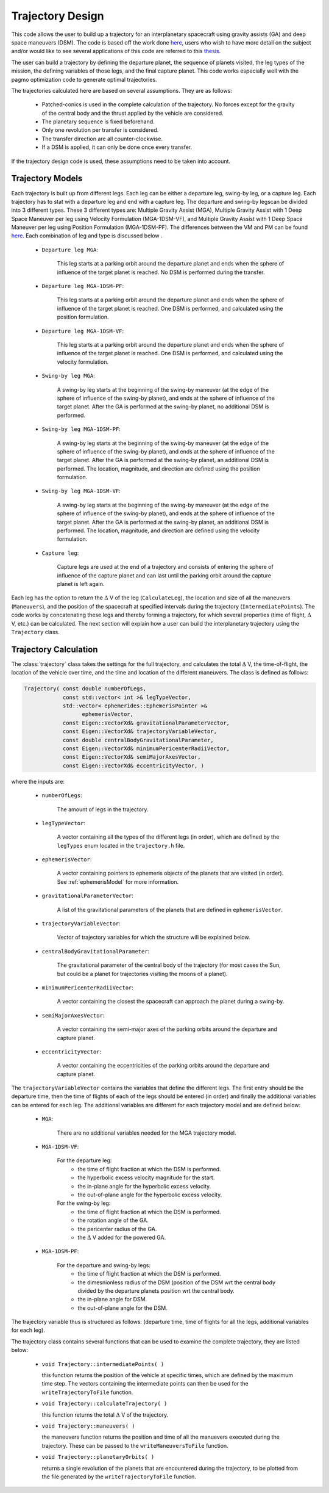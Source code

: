 .. _tudatFeaturesTrajectoryDesign:

Trajectory Design
===========================

This code allows the user to build up a trajectory for an interplanetary spacecraft using gravity assists (GA) and deep space maneuvers (DSM). The code is based off the work done `here <https://repository.tudelft.nl/islandora/object/uuid%3A02468c77-5c64-4df8-9a24-1ed7ad9d1408?collection=education>`_, users who wish to have more detail on the subject and/or would like to see several applications of this code are referred to this `thesis <https://repository.tudelft.nl/islandora/object/uuid%3A02468c77-5c64-4df8-9a24-1ed7ad9d1408?collection=education>`_.

The user can build a trajectory by defining the departure planet, the sequence of planets visited, the leg types of the mission, the defining variables of those legs, and the final capture planet. This code works especially well with the pagmo optimization code to generate optimal trajectories. 

The trajectories calculated here are based on several assumptions. They are as follows:

        - Patched-conics is used in the complete calculation of the trajectory. No forces except for the gravity of the central body and the thrust applied by the vehicle are considered. 

	- The planetary sequence is fixed beforehand.

	- Only one revolution per transfer is considered.

	- The transfer direction are all counter-clockwise.

	- If a DSM is applied, it can only be done once every transfer. 

If the trajectory design code is used, these assumptions need to be taken into account.


Trajectory Models
~~~~~~~~~~~~~~~~~ 
Each trajectory is built up from different legs. Each leg can be either a departure leg, swing-by leg, or a capture leg. Each trajectory has to stat with a departure leg and end with a capture leg. The departure and swing-by legscan be divided into 3 different types. These 3 different types are: Multiple Gravity Assist (MGA), Multiple Gravity Assist with 1 Deep Space Maneuver per leg using Velocity Formulation (MGA-1DSM-VF), and Multiple Gravity Assist with 1 Deep Space Maneuver per leg using Position Formulation (MGA-1DSM-PF). The differences between the VM and PM can be found `here <https://repository.tudelft.nl/islandora/object/uuid%3A02468c77-5c64-4df8-9a24-1ed7ad9d1408?collection=education>`_. Each combination of leg and type is discussed below  . 

	- :literal:`Departure leg MGA`:
  
	   This leg starts at a parking orbit around the departure planet and ends when the sphere of influence of the target planet is reached. No DSM is performed during the transfer.

	- :literal:`Departure leg MGA-1DSM-PF`:
  
	   This leg starts at a parking orbit around the departure planet and ends when the sphere of influence of the target planet is reached. One DSM is performed, and calculated using the position formulation.

	- :literal:`Departure leg MGA-1DSM-VF`:
  
	   This leg starts at a parking orbit around the departure planet and ends when the sphere of influence of the target planet is reached. One DSM is performed, and calculated using the velocity formulation.

	- :literal:`Swing-by leg MGA`:

	   A swing-by leg starts at the beginning of the swing-by maneuver (at the edge of the sphere of influence of the swing-by planet), and ends at the sphere of influence of the target planet. After the GA is performed at the swing-by planet, no additional DSM is performed.

	- :literal:`Swing-by leg MGA-1DSM-PF`:

	   A swing-by leg starts at the beginning of the swing-by maneuver (at the edge of the sphere of influence of the swing-by planet), and ends at the sphere of influence of the target planet. After the GA is performed at the swing-by planet, an additional DSM is performed. The location, magnitude, and direction are defined using the position formulation.

	- :literal:`Swing-by leg MGA-1DSM-VF`:

	   A swing-by leg starts at the beginning of the swing-by maneuver (at the edge of the sphere of influence of the swing-by planet), and ends at the sphere of influence of the target planet. After the GA is performed at the swing-by planet, an additional DSM is performed. The location, magnitude, and direction are defined using the velocity formulation.

	- :literal:`Capture leg`:

	   Capture legs are used at the end of a trajectory and consists of entering the sphere of influence of the capture planet and can last until the parking orbit around the capture planet is
	   left again.


Each leg has the option to return the :math:`\Delta` V of the leg (:literal:`CalculateLeg`), the location and size of all the maneuvers (:literal:`Maneuvers`), and the position of the spacecraft at specified intervals during the trajectory (:literal:`IntermediatePoints`). The code works by concatenating these legs and thereby forming a trajectory, for which several properties (time of flight, :math:`\Delta` V, etc.) can be calculated. The next section will explain how a user can build the interplanetary trajectory using the :literal:`Trajectory` class.
	
Trajectory Calculation
~~~~~~~~~~~~~~~~~~~~~~
The :class:`trajectory` class takes the settings for the full trajectory, and calculates the total :math:`\Delta` V, the time-of-flight, the location of the vehicle over time, and the time and location of the different maneuvers. The class is defined as follows:

.. code-block:: cpp
   
      Trajectory( const double numberOfLegs,
                  const std::vector< int >& legTypeVector,
                  std::vector< ephemerides::EphemerisPointer >& 
			ephemerisVector,
                  const Eigen::VectorXd& gravitationalParameterVector,
                  const Eigen::VectorXd& trajectoryVariableVector,
		  const double centralBodyGravitationalParameter,
                  const Eigen::VectorXd& minimumPericenterRadiiVector,
                  const Eigen::VectorXd& semiMajorAxesVector,
		  const Eigen::VectorXd& eccentricityVector, )


where the inputs are: 

	- :literal:`numberOfLegs`:
  
	   The amount of legs in the trajectory.

	- :literal:`legTypeVector`:

	   A vector containing all the types of the different legs (in order), which are defined by the :literal:`legTypes` enum located in the :literal:`trajectory.h` file.

	- :literal:`ephemerisVector`:

	   A vector containing pointers to ephemeris objects of the planets that are visited (in order). See :ref:`ephemerisModel` for more information.

	- :literal:`gravitationalParameterVector`:

	   A list of the gravitational parameters of the planets that are defined in :literal:`ephemerisVector`.

	- :literal:`trajectoryVariableVector`:

	   Vector of trajectory variables for which the structure will be explained below.

	- :literal:`centralBodyGravitationalParameter`:

	   The gravitational parameter of the central body of the trajectory (for most cases the Sun, but could be a planet for trajectories visiting the moons of a planet).

	- :literal:`minimumPericenterRadiiVector`:

	   A vector containing the closest the spacecraft can approach the planet during a swing-by.

	- :literal:`semiMajorAxesVector`:

	   A vector containing the semi-major axes of the parking orbits around the departure and capture planet.

	- :literal:`eccentricityVector`:

	   A vector containing the eccentricities of the parking orbits around the departure and capture planet.

The :literal:`trajectoryVariableVector` contains the variables that define the different legs. The first entry should be the departure time, then the time of flights of each of the legs should be entered (in order) and finally the additional variables can be entered for each leg. The additional variables are different for each trajectory model and are defined below:

	- :literal:`MGA`:
  
	   There are no additional variables needed for the MGA trajectory model.

	- :literal:`MGA-1DSM-VF`:

	   For the departure leg:
	   	- the time of flight fraction at which the DSM is performed. 
		- the hyperbolic excess velocity magnitude for the start. 
		- the in-plane angle for the hyperbolic excess velocity. 
		- the out-of-plane angle for the hyperbolic excess velocity.  	
	   For the swing-by leg:
	   	- the time of flight fraction at which the DSM is performed. 
		- the rotation angle of the GA. 
		- the pericenter radius of the GA. 
		- the :math:`\Delta` V added for the powered GA.

	- :literal:`MGA-1DSM-PF`:

	   For the departure and swing-by legs:
	   	- the time of flight fraction at which the DSM is performed. 
		- the dimesnionless radius of the DSM (position of the DSM wrt the central body divided by the departure planets position wrt the central body. 
		- the in-plane angle for DSM. 
		- the out-of-plane angle for the DSM.

The trajectory variable thus is structured as follows: (departure time, time of flights for all the legs, additional variables for each leg). 

The trajectory class contains several functions that can be used to examine the complete trajectory, they are listed below:

	- :literal:`void Trajectory::intermediatePoints( )`
	  
	  this function returns the position of the vehicle at specific times, which are defined by the maximum time step. The vectors containing the intermediate points can then be used for the :literal:`writeTrajectoryToFile` function.

	- :literal:`void Trajectory::calculateTrajectory( )`

	  this function returns the total :math:`\Delta` V of the trajectory.

	- :literal:`void Trajectory::maneuvers( )`

	  the maneuvers function returns the position and time of all the manuevers executed during the trajectory. These can be passed to the :literal:`writeManeuversToFile` function.

	- :literal:`void Trajectory::planetaryOrbits( )`

	  returns a single revolution of the planets that are encountered during the trajectory, to be plotted from the file generated by the :literal:`writeTrajectoryToFile` function.

	
  	
	   

